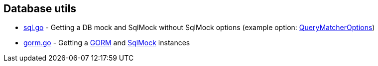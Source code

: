 == Database utils

* link:sql.go[] - Getting a DB mock and SqlMock without SqlMock options (example option: link:https://github.com/DATA-DOG/go-sqlmock?tab=readme-ov-file#customize-sql-query-matching[QueryMatcherOptions])
* link:gorm.go[] - Getting a link:https://gorm.io[GORM] and link:https://github.com/DATA-DOG/go-sqlmock[SqlMock] instances
